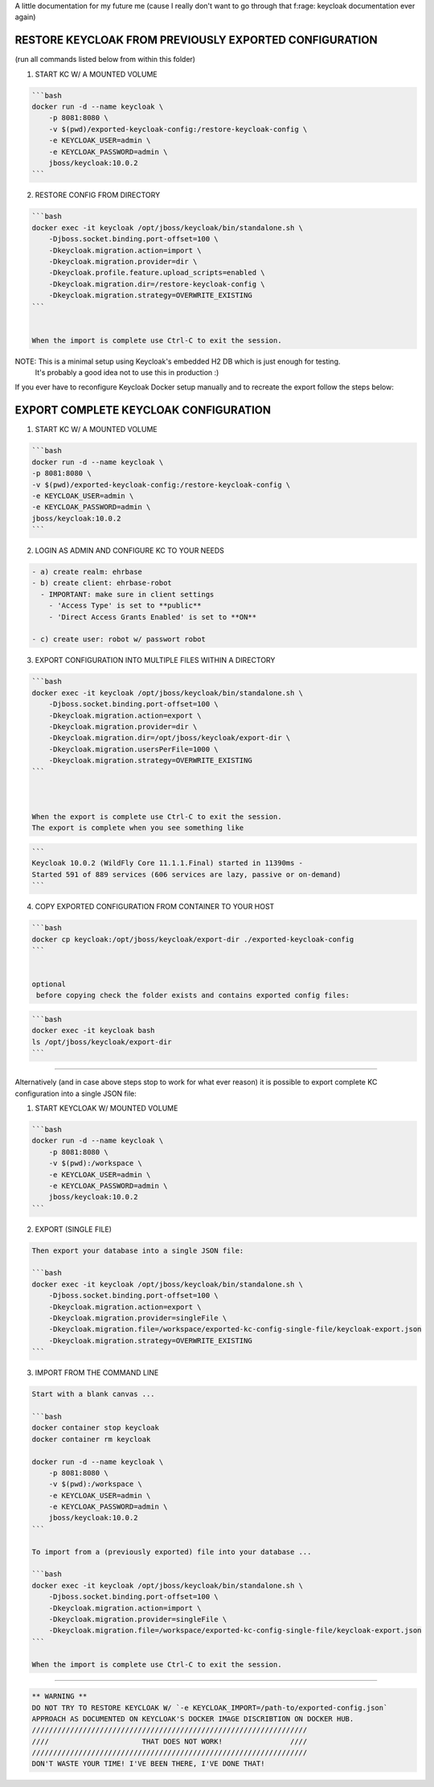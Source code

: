 
A little documentation for my future me (cause I really don't want to go
through that f:rage: keycloak documentation ever again)

RESTORE KEYCLOAK FROM PREVIOUSLY EXPORTED CONFIGURATION
=======================================================

(run all commands listed below from within this folder)

1) START KC W/ A MOUNTED VOLUME

.. code-block::

   ```bash
   docker run -d --name keycloak \
       -p 8081:8080 \
       -v $(pwd)/exported-keycloak-config:/restore-keycloak-config \
       -e KEYCLOAK_USER=admin \
       -e KEYCLOAK_PASSWORD=admin \
       jboss/keycloak:10.0.2
   ```



2) RESTORE CONFIG FROM DIRECTORY

.. code-block::

   ```bash
   docker exec -it keycloak /opt/jboss/keycloak/bin/standalone.sh \
       -Djboss.socket.binding.port-offset=100 \
       -Dkeycloak.migration.action=import \
       -Dkeycloak.migration.provider=dir \
       -Dkeycloak.profile.feature.upload_scripts=enabled \
       -Dkeycloak.migration.dir=/restore-keycloak-config \
       -Dkeycloak.migration.strategy=OVERWRITE_EXISTING
   ```


   When the import is complete use Ctrl-C to exit the session.

NOTE: This is a minimal setup using Keycloak's embedded H2 DB which is just enough for testing.
      It's probably a good idea not to use this in production :)

If you ever have to reconfigure Keycloak Docker setup manually and to recreate the export
follow the steps below:

EXPORT COMPLETE KEYCLOAK CONFIGURATION
======================================

1) START KC W/ A MOUNTED VOLUME

.. code-block::

   ```bash
   docker run -d --name keycloak \
   -p 8081:8080 \
   -v $(pwd)/exported-keycloak-config:/restore-keycloak-config \
   -e KEYCLOAK_USER=admin \
   -e KEYCLOAK_PASSWORD=admin \
   jboss/keycloak:10.0.2
   ```



2) LOGIN AS ADMIN AND CONFIGURE KC TO YOUR NEEDS

.. code-block::

   - a) create realm: ehrbase
   - b) create client: ehrbase-robot
     - IMPORTANT: make sure in client settings
       - 'Access Type' is set to **public**
       - 'Direct Access Grants Enabled' is set to **ON**

   - c) create user: robot w/ passwort robot



3) EXPORT CONFIGURATION INTO MULTIPLE FILES WITHIN A DIRECTORY

.. code-block::

   ```bash
   docker exec -it keycloak /opt/jboss/keycloak/bin/standalone.sh \
       -Djboss.socket.binding.port-offset=100 \
       -Dkeycloak.migration.action=export \
       -Dkeycloak.migration.provider=dir \
       -Dkeycloak.migration.dir=/opt/jboss/keycloak/export-dir \
       -Dkeycloak.migration.usersPerFile=1000 \
       -Dkeycloak.migration.strategy=OVERWRITE_EXISTING
   ```



   When the export is complete use Ctrl-C to exit the session.
   The export is complete when you see something like

.. code-block::

   ```
   Keycloak 10.0.2 (WildFly Core 11.1.1.Final) started in 11390ms - 
   Started 591 of 889 services (606 services are lazy, passive or on-demand)
   ```


4) COPY EXPORTED CONFIGURATION FROM CONTAINER TO YOUR HOST

.. code-block::

   ```bash
   docker cp keycloak:/opt/jboss/keycloak/export-dir ./exported-keycloak-config
   ```


   optional
    before copying check the folder exists and contains exported config files:

.. code-block::

   ```bash
   docker exec -it keycloak bash
   ls /opt/jboss/keycloak/export-dir
   ```




----

Alternatively (and in case above steps stop to work for what ever reason) it is possible
to export complete KC configuration into a single JSON file:

1) START KEYCLOAK W/ MOUNTED VOLUME

.. code-block::

   ```bash
   docker run -d --name keycloak \
       -p 8081:8080 \
       -v $(pwd):/workspace \
       -e KEYCLOAK_USER=admin \
       -e KEYCLOAK_PASSWORD=admin \
       jboss/keycloak:10.0.2
   ```



2) EXPORT (SINGLE FILE)

.. code-block::

   Then export your database into a single JSON file:

   ```bash
   docker exec -it keycloak /opt/jboss/keycloak/bin/standalone.sh \
       -Djboss.socket.binding.port-offset=100 \
       -Dkeycloak.migration.action=export \
       -Dkeycloak.migration.provider=singleFile \
       -Dkeycloak.migration.file=/workspace/exported-kc-config-single-file/keycloak-export.json
       -Dkeycloak.migration.strategy=OVERWRITE_EXISTING
   ```



3) IMPORT FROM THE COMMAND LINE

.. code-block::

   Start with a blank canvas ...

   ```bash
   docker container stop keycloak
   docker container rm keycloak

   docker run -d --name keycloak \
       -p 8081:8080 \
       -v $(pwd):/workspace \
       -e KEYCLOAK_USER=admin \
       -e KEYCLOAK_PASSWORD=admin \
       jboss/keycloak:10.0.2
   ```

   To import from a (previously exported) file into your database ...

   ```bash
   docker exec -it keycloak /opt/jboss/keycloak/bin/standalone.sh \
       -Djboss.socket.binding.port-offset=100 \
       -Dkeycloak.migration.action=import \
       -Dkeycloak.migration.provider=singleFile \
       -Dkeycloak.migration.file=/workspace/exported-kc-config-single-file/keycloak-export.json
   ```

   When the import is complete use Ctrl-C to exit the session.





----

.. code-block::

       ** WARNING **                                 
       DO NOT TRY TO RESTORE KEYCLOAK W/ `-e KEYCLOAK_IMPORT=/path-to/exported-config.json`
       APPROACH AS DOCUMENTED ON KEYCLOAK'S DOCKER IMAGE DISCRIBTION ON DOCKER HUB.
       /////////////////////////////////////////////////////////////////                 
       ////                      THAT DOES NOT WORK!                ////
       /////////////////////////////////////////////////////////////////       
       DON'T WASTE YOUR TIME! I'VE BEEN THERE, I'VE DONE THAT!
